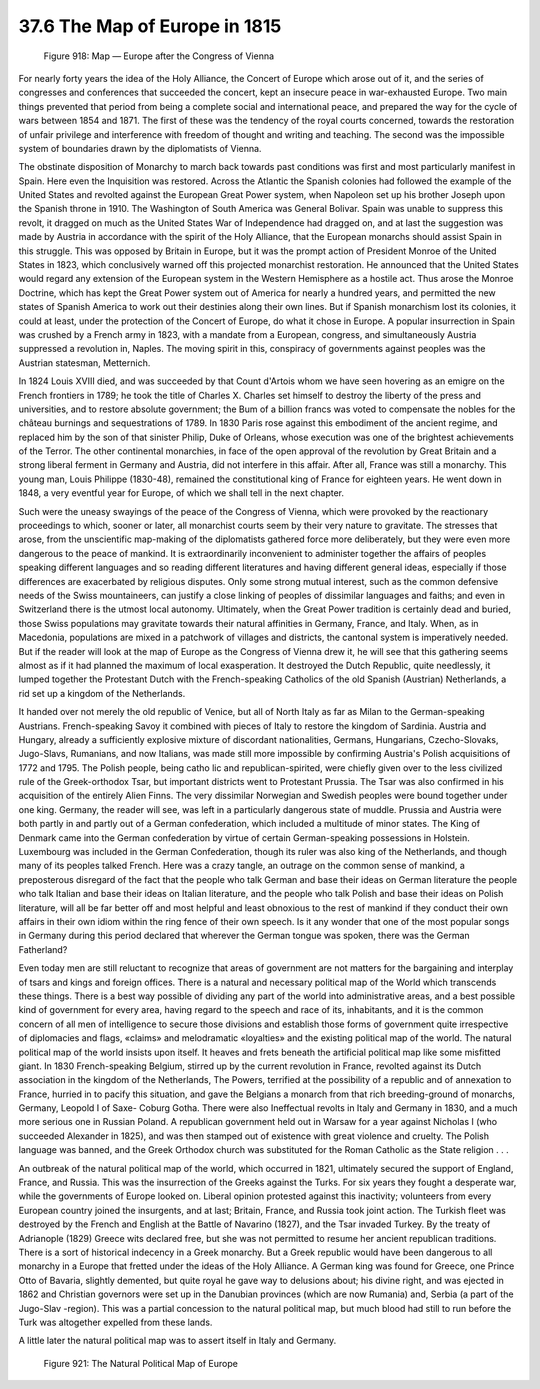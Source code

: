 
37.6 The Map of Europe in 1815
========================================================================

.. _Figure 918:
.. figure:: /_static/figures/0918.png
    :target: ../_static/figures/0918.png
    :figclass: inline-figure
    :width: 280px
    :alt: Figure 918

    Figure 918: Map — Europe after the Congress of Vienna

For nearly forty years the idea of the Holy Alliance, the Concert of Europe
which arose out of it, and the series of congresses and conferences that
succeeded the concert, kept an insecure peace in war-exhausted Europe. Two main
things prevented that period from being a complete social and international
peace, and prepared the way for the cycle of wars between 1854 and 1871. The
first of these was the tendency of the royal courts concerned, towards the
restoration of unfair privilege and interference with freedom of thought and
writing and teaching. The second was the impossible system of boundaries drawn
by the diplomatists of Vienna.

The obstinate disposition of Monarchy to march back towards past conditions
was first and most particularly manifest in Spain. Here even the Inquisition was
restored. Across the Atlantic the Spanish colonies had followed the example of
the United States and revolted against the European Great Power system, when
Napoleon set up his brother Joseph upon the Spanish throne in 1910. The
Washington of South America was General Bolivar. Spain was unable to suppress
this revolt, it dragged on much as the United States War of Independence had
dragged on, and at last the suggestion was made by Austria in accordance with
the spirit of the Holy Alliance, that the European monarchs should assist Spain
in this struggle. This was opposed by Britain in Europe, but it was the prompt
action of President Monroe of the United States in 1823, which conclusively
warned off this projected monarchist restoration. He announced that the United
States would regard any extension of the European system in the Western
Hemisphere as a hostile act. Thus arose the Monroe Doctrine, which has kept the
Great Power system out of America for nearly a hundred years, and permitted the
new states of Spanish America to work out their destinies along their own lines.
But if Spanish monarchism lost its colonies, it could at least, under the
protection of the Concert of Europe, do what it chose in Europe. A popular
insurrection in Spain was crushed by a French army in 1823, with a mandate from
a European, congress, and simultaneously Austria suppressed a revolution in,
Naples. The moving spirit in this, conspiracy of governments against peoples was
the Austrian statesman, Metternich.

In 1824 Louis XVIII died, and was succeeded by that Count d'Artois whom we
have seen hovering as an emigre on the French frontiers in 1789; he took the
title of Charles X. Charles set himself to destroy the liberty of the press and
universities, and to restore absolute government; the Bum of a billion francs
was voted to compensate the nobles for the château burnings and sequestrations
of 1789. In 1830 Paris rose against this embodiment of the ancient regime, and
replaced him by the son of that sinister Philip, Duke of Orleans, whose
execution was one of the brightest achievements of the Terror. The other
continental monarchies, in face of the open approval of the revolution by Great
Britain and a strong liberal ferment in Germany and Austria, did not interfere
in this affair. After all, France was still a monarchy. This young man, Louis
Philippe (1830-48), remained the constitutional king of France for eighteen
years. He went down in 1848, a very eventful year for Europe, of which we shall
tell in the next chapter.

Such were the uneasy swayings of the peace of the Congress of Vienna, which
were provoked by the reactionary proceedings to which, sooner or later, all
monarchist courts seem by their very nature to gravitate. The stresses that
arose, from the unscientific map-making of the diplomatists gathered force more
deliberately, but they were even more dangerous to the peace of mankind. It is
extraordinarily inconvenient to administer together the affairs of peoples
speaking different languages and so reading different literatures and having
different general ideas, especially if those differences are exacerbated by
religious disputes. Only some strong mutual interest, such as the common
defensive needs of the Swiss mountaineers, can justify a close linking of
peoples of dissimilar languages and faiths; and even in Switzerland there is the
utmost local autonomy. Ultimately, when the Great Power tradition is certainly
dead and buried, those Swiss populations may gravitate towards their natural
affinities in Germany, France, and Italy. When, as in Macedonia, populations are
mixed in a patchwork of villages and districts, the cantonal system is
imperatively needed. But if the reader will look at the map of Europe as the
Congress of Vienna drew it, he will see that this gathering seems almost as if
it had planned the maximum of local exasperation. It destroyed the Dutch
Republic, quite needlessly, it lumped together the Protestant Dutch with the
French-speaking Catholics of the old Spanish (Austrian) Netherlands, a rid set
up a kingdom of the Netherlands.

It handed over not merely the old republic of Venice, but all of North Italy
as far as Milan to the German-speaking Austrians. French-speaking Savoy it
combined with pieces of Italy to restore the kingdom of Sardinia. Austria and
Hungary, already a sufficiently explosive mixture of discordant nationalities,
Germans, Hungarians, Czecho-Slovaks, Jugo-Slavs, Rumanians, and now Italians,
was made still more impossible by confirming Austria's Polish acquisitions of
1772 and 1795. The Polish people, being catho lic and republican-spirited, were
chiefly given over to the less civilized rule of the Greek-orthodox Tsar, but
important districts went to Protestant Prussia. The Tsar was also confirmed in
his acquisition of the entirely Alien Finns. The very dissimilar Norwegian and
Swedish peoples were bound together under one king. Germany, the reader will
see, was left in a particularly dangerous state of muddle. Prussia and Austria
were both partly in and partly out of a German confederation, which included a
multitude of minor states. The King of Denmark came into the German
confederation by virtue of certain German-speaking possessions in Holstein.
Luxembourg was included in the German Confederation, though its ruler was also
king of the Netherlands, and though many of its peoples talked French. Here was
a crazy tangle, an outrage on the common sense of mankind, a preposterous
disregard of the fact that the people who talk German and base their ideas on
German literature the people who talk Italian and base their ideas on Italian
literature, and the people who talk Polish and base their ideas on Polish
literature, will all be far better off and most helpful and least obnoxious to
the rest of mankind if they conduct their own affairs in their own idiom within
the ring fence of their own speech. Is it any wonder that one of the most
popular songs in Germany during this period declared that wherever the German
tongue was spoken, there was the German Fatherland?

Even today men are still reluctant to recognize that areas of government are
not matters for the bargaining and interplay of tsars and kings and foreign
offices. There is a natural and necessary political map of the World which
transcends these things. There is a best way possible of dividing any part of
the world into administrative areas, and a best possible kind of government for
every area, having regard to the speech and race of its, inhabitants, and it is
the common concern of all men of intelligence to secure those divisions and
establish those forms of government quite irrespective of diplomacies and flags,
«claims» and melodramatic «loyalties» and the existing political map of the
world. The natural political map of the world insists upon itself. It heaves and
frets beneath the artificial political map like some misfitted giant. In 1830
French-speaking Belgium, stirred up by the current revolution in France,
revolted against its Dutch association in the kingdom of the Netherlands, The
Powers, terrified at the possibility of a republic and of annexation to France,
hurried in to pacify this situation, and gave the Belgians a monarch from that
rich breeding-ground of monarchs, Germany, Leopold I of Saxe- Coburg Gotha.
There were also Ineffectual revolts in Italy and Germany in 1830, and a much
more serious one in Russian Poland. A republican government held out in Warsaw
for a year against Nicholas I (who succeeded Alexander in 1825), and was then
stamped out of existence with great violence and cruelty. The Polish language
was banned, and the Greek Orthodox church was substituted for the Roman Catholic
as the State religion . . .

An outbreak of the natural political map of the world, which occurred in
1821, ultimately secured the support of England, France, and Russia. This was
the insurrection of the Greeks against the Turks. For six years they fought a
desperate war, while the governments of Europe looked on. Liberal opinion
protested against this inactivity; volunteers from every European country joined
the insurgents, and at last; Britain, France, and Russia took joint action. The
Turkish fleet was destroyed by the French and English at the Battle of Navarino
(1827), and the Tsar invaded Turkey. By the treaty of Adrianople (1829) Greece
wits declared free, but she was not permitted to resume her ancient republican
traditions. There is a sort of historical indecency in a Greek monarchy. But a
Greek republic would have been dangerous to all monarchy in a Europe that
fretted under the ideas of the Holy Alliance. A German king was found for
Greece, one Prince Otto of Bavaria, slightly demented, but quite royal he gave
way to delusions about; his divine right, and was ejected in 1862 and Christian
governors were set up in the Danubian provinces (which are now Rumania) and,
Serbia (a part of the Jugo-Slav -region). This was a partial concession to the
natural political map, but much blood had still to run before the Turk was
altogether expelled from these lands.

A little later the natural political map was to assert itself in Italy and
Germany.

.. _Figure 921:
.. figure:: /_static/figures/0921.png
    :target: ../_static/figures/0921.png
    :figclass: full-figure
    :width: 600px
    :alt: Figure 921

    Figure 921: The Natural Political Map of Europe
